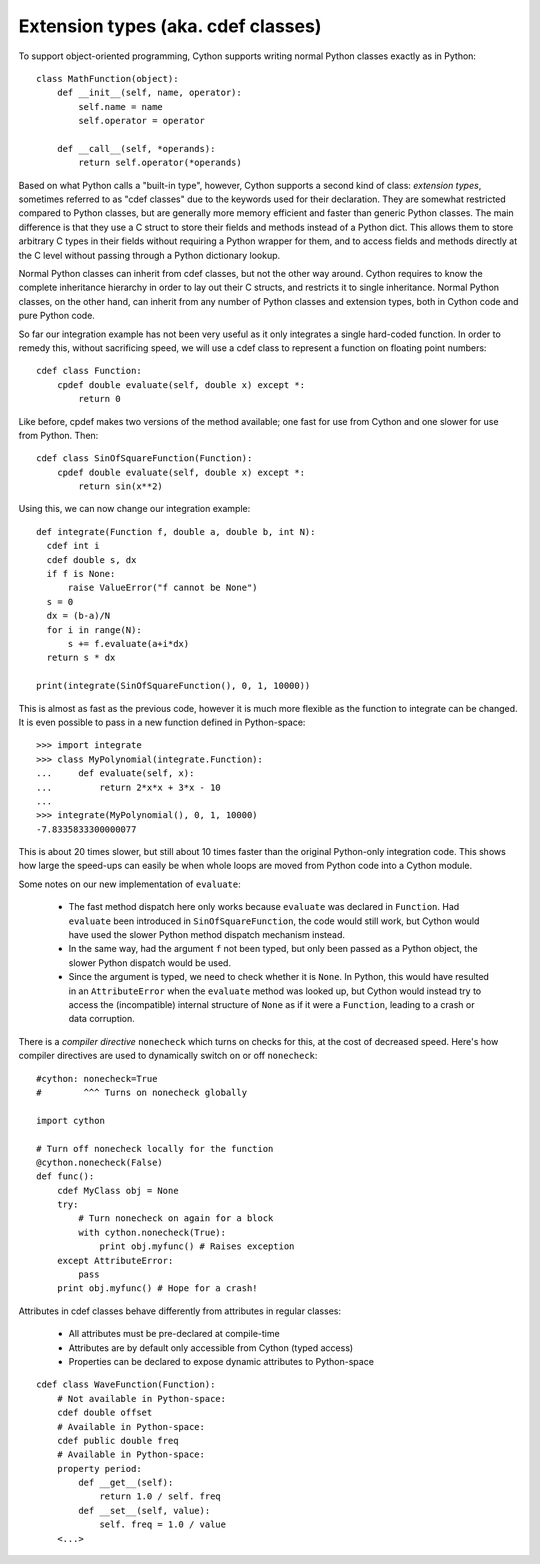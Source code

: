 Extension types (aka. cdef classes)
===================================

To support object-oriented programming, Cython supports writing normal
Python classes exactly as in Python::

    class MathFunction(object):
        def __init__(self, name, operator):
            self.name = name
            self.operator = operator

        def __call__(self, *operands):
            return self.operator(*operands)

Based on what Python calls a "built-in type", however, Cython supports
a second kind of class: *extension types*, sometimes referred to as
"cdef classes" due to the keywords used for their declaration.  They
are somewhat restricted compared to Python classes, but are generally
more memory efficient and faster than generic Python classes.  The
main difference is that they use a C struct to store their fields and methods
instead of a Python dict.  This allows them to store arbitrary C types
in their fields without requiring a Python wrapper for them, and to
access fields and methods directly at the C level without passing
through a Python dictionary lookup.

Normal Python classes can inherit from cdef classes, but not the other
way around.  Cython requires to know the complete inheritance
hierarchy in order to lay out their C structs, and restricts it to
single inheritance.  Normal Python classes, on the other hand, can
inherit from any number of Python classes and extension types, both in
Cython code and pure Python code.

So far our integration example has not been very useful as it only
integrates a single hard-coded function. In order to remedy this,
without sacrificing speed, we will use a cdef class to represent a
function on floating point numbers::

  cdef class Function:
      cpdef double evaluate(self, double x) except *:
	  return 0

Like before, cpdef makes two versions of the method available; one
fast for use from Cython and one slower for use from Python. Then::

  cdef class SinOfSquareFunction(Function):
      cpdef double evaluate(self, double x) except *:
	  return sin(x**2)

Using this, we can now change our integration example::

  def integrate(Function f, double a, double b, int N):
    cdef int i
    cdef double s, dx
    if f is None:
        raise ValueError("f cannot be None")
    s = 0
    dx = (b-a)/N
    for i in range(N):
        s += f.evaluate(a+i*dx)
    return s * dx

  print(integrate(SinOfSquareFunction(), 0, 1, 10000))

This is almost as fast as the previous code, however it is much more flexible
as the function to integrate can be changed. It is even possible to pass
in a new function defined in Python-space::

  >>> import integrate
  >>> class MyPolynomial(integrate.Function):
  ...     def evaluate(self, x):
  ...         return 2*x*x + 3*x - 10
  ...
  >>> integrate(MyPolynomial(), 0, 1, 10000)
  -7.8335833300000077

This is about 20 times slower, but still about 10 times faster than
the original Python-only integration code.  This shows how large the
speed-ups can easily be when whole loops are moved from Python code
into a Cython module.

Some notes on our new implementation of ``evaluate``:

 - The fast method dispatch here only works because ``evaluate`` was
   declared in ``Function``. Had ``evaluate`` been introduced in
   ``SinOfSquareFunction``, the code would still work, but Cython
   would have used the slower Python method dispatch mechanism
   instead.

 - In the same way, had the argument ``f`` not been typed, but only
   been passed as a Python object, the slower Python dispatch would
   be used.

 - Since the argument is typed, we need to check whether it is
   ``None``. In Python, this would have resulted in an ``AttributeError``
   when the ``evaluate`` method was looked up, but Cython would instead
   try to access the (incompatible) internal structure of ``None`` as if
   it were a ``Function``, leading to a crash or data corruption.

There is a *compiler directive* ``nonecheck`` which turns on checks
for this, at the cost of decreased speed. Here's how compiler directives
are used to dynamically switch on or off ``nonecheck``::

  #cython: nonecheck=True
  #        ^^^ Turns on nonecheck globally

  import cython

  # Turn off nonecheck locally for the function
  @cython.nonecheck(False)
  def func():
      cdef MyClass obj = None
      try:
          # Turn nonecheck on again for a block
          with cython.nonecheck(True):
              print obj.myfunc() # Raises exception
      except AttributeError:
          pass
      print obj.myfunc() # Hope for a crash!



Attributes in cdef classes behave differently from attributes in regular classes:

 - All attributes must be pre-declared at compile-time
 - Attributes are by default only accessible from Cython (typed access)
 - Properties can be declared to expose dynamic attributes to Python-space

::

  cdef class WaveFunction(Function):
      # Not available in Python-space:
      cdef double offset
      # Available in Python-space:
      cdef public double freq
      # Available in Python-space:
      property period:
	  def __get__(self):
              return 1.0 / self. freq
	  def __set__(self, value):
              self. freq = 1.0 / value
      <...>
